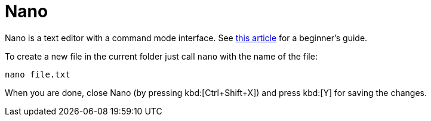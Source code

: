 = Nano
:nano-beginners-guide: https://www.howtogeek.com/howto/42980/the-beginners-guide-to-nano-the-linux-command-line-text-editor/

Nano is a text editor with a command mode interface. See {nano-beginners-guide}[this article^] for a beginner's guide.

To create a new file in the current folder just call `nano` with the name of the file:

[source,cmd]
----
nano file.txt
----

When you are done, close Nano (by pressing kbd:[Ctrl+Shift+X]) and press kbd:[Y] for saving the changes.
